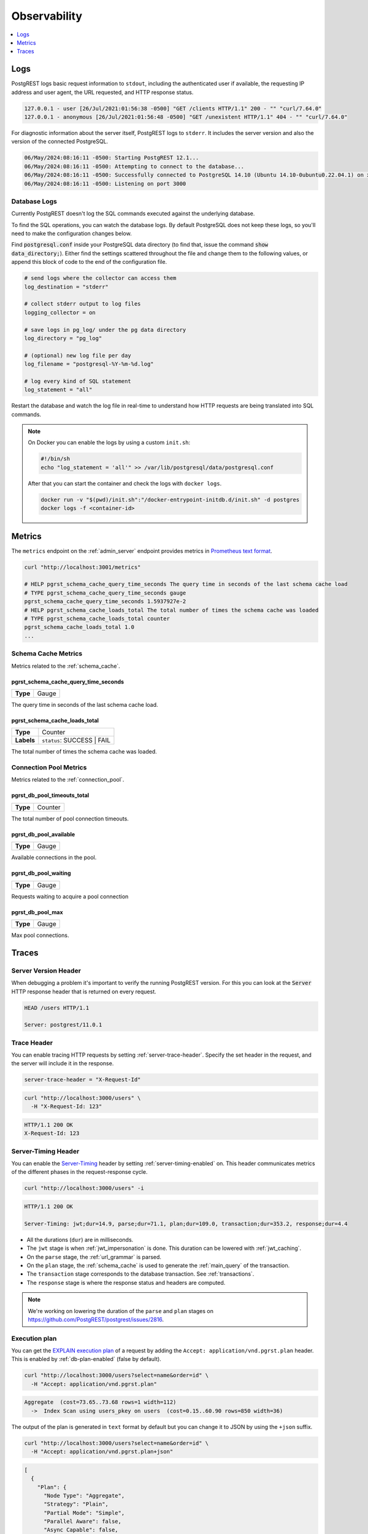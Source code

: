 .. _observability:

Observability
#############

.. contents::
   :depth: 1
   :local:
   :backlinks: none

.. _pgrst_logging:

Logs
====

PostgREST logs basic request information to ``stdout``, including the authenticated user if available, the requesting IP address and user agent, the URL requested, and HTTP response status.

.. code::

   127.0.0.1 - user [26/Jul/2021:01:56:38 -0500] "GET /clients HTTP/1.1" 200 - "" "curl/7.64.0"
   127.0.0.1 - anonymous [26/Jul/2021:01:56:48 -0500] "GET /unexistent HTTP/1.1" 404 - "" "curl/7.64.0"

For diagnostic information about the server itself, PostgREST logs to ``stderr``. It includes the server version and also the version of the connected PostgreSQL.

.. code::

   06/May/2024:08:16:11 -0500: Starting PostgREST 12.1...
   06/May/2024:08:16:11 -0500: Attempting to connect to the database...
   06/May/2024:08:16:11 -0500: Successfully connected to PostgreSQL 14.10 (Ubuntu 14.10-0ubuntu0.22.04.1) on x86_64-pc-linux-gnu, compiled by gcc (Ubuntu 11.4.0-1ubuntu1~22.04) 11.4.0, 64-bit
   06/May/2024:08:16:11 -0500: Listening on port 3000

Database Logs
-------------

Currently PostgREST doesn't log the SQL commands executed against the underlying database.

To find the SQL operations, you can watch the database logs. By default PostgreSQL does not keep these logs, so you'll need to make the configuration changes below.

Find :code:`postgresql.conf` inside your PostgreSQL data directory (to find that, issue the command :code:`show data_directory;`). Either find the settings scattered throughout the file and change them to the following values, or append this block of code to the end of the configuration file.

.. code:: sql

  # send logs where the collector can access them
  log_destination = "stderr"

  # collect stderr output to log files
  logging_collector = on

  # save logs in pg_log/ under the pg data directory
  log_directory = "pg_log"

  # (optional) new log file per day
  log_filename = "postgresql-%Y-%m-%d.log"

  # log every kind of SQL statement
  log_statement = "all"

Restart the database and watch the log file in real-time to understand how HTTP requests are being translated into SQL commands.

.. note::

  On Docker you can enable the logs by using a custom ``init.sh``:

  .. code:: bash

    #!/bin/sh
    echo "log_statement = 'all'" >> /var/lib/postgresql/data/postgresql.conf

  After that you can start the container and check the logs with ``docker logs``.

  .. code:: bash

    docker run -v "$(pwd)/init.sh":"/docker-entrypoint-initdb.d/init.sh" -d postgres
    docker logs -f <container-id>

.. _metrics:

Metrics
=======

The ``metrics`` endpoint on the :ref:`admin_server` endpoint provides metrics in `Prometheus text format <https://prometheus.io/docs/instrumenting/exposition_formats/#text-based-format>`_.

.. code-block:: bash

  curl "http://localhost:3001/metrics"

  # HELP pgrst_schema_cache_query_time_seconds The query time in seconds of the last schema cache load
  # TYPE pgrst_schema_cache_query_time_seconds gauge
  pgrst_schema_cache_query_time_seconds 1.5937927e-2
  # HELP pgrst_schema_cache_loads_total The total number of times the schema cache was loaded
  # TYPE pgrst_schema_cache_loads_total counter
  pgrst_schema_cache_loads_total 1.0
  ...

Schema Cache Metrics
--------------------

Metrics related to the :ref:`schema_cache`.

pgrst_schema_cache_query_time_seconds
~~~~~~~~~~~~~~~~~~~~~~~~~~~~~~~~~~~~~

======== =======
**Type** Gauge
======== =======

The query time in seconds of the last schema cache load.

pgrst_schema_cache_loads_total
~~~~~~~~~~~~~~~~~~~~~~~~~~~~~~

========== ==========================
**Type**   Counter
**Labels** ``status``: SUCCESS | FAIL
========== ==========================

The total number of times the schema cache was loaded.

Connection Pool Metrics
-----------------------

Metrics related to the :ref:`connection_pool`.

pgrst_db_pool_timeouts_total
~~~~~~~~~~~~~~~~~~~~~~~~~~~~

======== =======
**Type** Counter
======== =======

The total number of pool connection timeouts.

pgrst_db_pool_available
~~~~~~~~~~~~~~~~~~~~~~~

======== =======
**Type** Gauge
======== =======

Available connections in the pool.

pgrst_db_pool_waiting
~~~~~~~~~~~~~~~~~~~~~

======== =======
**Type** Gauge
======== =======

Requests waiting to acquire a pool connection

pgrst_db_pool_max
~~~~~~~~~~~~~~~~~

======== =======
**Type** Gauge
======== =======

Max pool connections.

Traces
======

Server Version Header
---------------------

When debugging a problem it's important to verify the running PostgREST version. For this you can look at the :code:`Server` HTTP response header that is returned on every request.

.. code::

  HEAD /users HTTP/1.1

  Server: postgrest/11.0.1

.. _trace_header:

Trace Header
------------

You can enable tracing HTTP requests by setting :ref:`server-trace-header`. Specify the set header in the request, and the server will include it in the response.

.. code:: bash

  server-trace-header = "X-Request-Id"

.. code-block:: bash

  curl "http://localhost:3000/users" \
    -H "X-Request-Id: 123"

.. code::

  HTTP/1.1 200 OK
  X-Request-Id: 123

.. _server-timing_header:

Server-Timing Header
--------------------

You can enable the `Server-Timing <https://developer.mozilla.org/en-US/docs/Web/HTTP/Headers/Server-Timing>`_ header by setting :ref:`server-timing-enabled` on.
This header communicates metrics of the different phases in the request-response cycle.

.. code-block:: bash

  curl "http://localhost:3000/users" -i

.. code::

  HTTP/1.1 200 OK

  Server-Timing: jwt;dur=14.9, parse;dur=71.1, plan;dur=109.0, transaction;dur=353.2, response;dur=4.4

- All the durations (``dur``) are in milliseconds.
- The ``jwt`` stage is when :ref:`jwt_impersonation` is done. This duration can be lowered with :ref:`jwt_caching`.
- On the ``parse`` stage, the :ref:`url_grammar` is parsed.
- On the ``plan`` stage, the :ref:`schema_cache` is used to generate the :ref:`main_query` of the transaction.
- The ``transaction`` stage corresponds to the database transaction. See :ref:`transactions`.
- The ``response`` stage is where the response status and headers are computed.

.. note::

  We're working on lowering the duration of the ``parse`` and ``plan`` stages on https://github.com/PostgREST/postgrest/issues/2816.

.. _explain_plan:

Execution plan
--------------

You can get the `EXPLAIN execution plan <https://www.postgresql.org/docs/current/sql-explain.html>`_ of a request by adding the ``Accept: application/vnd.pgrst.plan`` header.
This is enabled by :ref:`db-plan-enabled` (false by default).

.. code-block:: bash

  curl "http://localhost:3000/users?select=name&order=id" \
    -H "Accept: application/vnd.pgrst.plan"

.. code-block:: postgres

  Aggregate  (cost=73.65..73.68 rows=1 width=112)
    ->  Index Scan using users_pkey on users  (cost=0.15..60.90 rows=850 width=36)

The output of the plan is generated in ``text`` format by default but you can change it to JSON by using the ``+json`` suffix.

.. code-block:: bash

  curl "http://localhost:3000/users?select=name&order=id" \
    -H "Accept: application/vnd.pgrst.plan+json"

.. code-block:: json

  [
    {
      "Plan": {
        "Node Type": "Aggregate",
        "Strategy": "Plain",
        "Partial Mode": "Simple",
        "Parallel Aware": false,
        "Async Capable": false,
        "Startup Cost": 73.65,
        "Total Cost": 73.68,
        "Plan Rows": 1,
        "Plan Width": 112,
        "Plans": [
          {
            "Node Type": "Index Scan",
            "Parent Relationship": "Outer",
            "Parallel Aware": false,
            "Async Capable": false,
            "Scan Direction": "Forward",
            "Index Name": "users_pkey",
            "Relation Name": "users",
            "Alias": "users",
            "Startup Cost": 0.15,
            "Total Cost": 60.90,
            "Plan Rows": 850,
            "Plan Width": 36
          }
        ]
      }
    }
  ]

By default the plan is assumed to generate the JSON representation of a resource(``application/json``), but you can obtain the plan for the :ref:`different representations that PostgREST supports <res_format>` by adding them to the ``for`` parameter. For instance, to obtain the plan for a ``text/xml``, you would use ``Accept: application/vnd.pgrst.plan; for="text/xml``.

The other available parameters are ``analyze``, ``verbose``, ``settings``, ``buffers`` and ``wal``, which correspond to the `EXPLAIN command options <https://www.postgresql.org/docs/current/sql-explain.html>`_. To use the ``analyze`` and ``wal`` parameters for example, you would add them like ``Accept: application/vnd.pgrst.plan; options=analyze|wal``.

Note that akin to the EXPLAIN command, the changes will be committed when using the ``analyze`` option. To avoid this, you can use the :ref:`db-tx-end` and the ``Prefer: tx=rollback`` header.

Securing the Execution Plan
~~~~~~~~~~~~~~~~~~~~~~~~~~~

It's recommended to only activate :ref:`db-plan-enabled` on testing environments since it reveals internal database details.
However, if you choose to use it in production you can add a :ref:`db-pre-request` to filter the requests that can use this feature.

For example, to only allow requests from an IP address to get the execution plans:

.. code-block:: postgres

 -- Assuming a proxy(Nginx, Cloudflare, etc) passes an "X-Forwarded-For" header(https://developer.mozilla.org/en-US/docs/Web/HTTP/Headers/X-Forwarded-For)
 create or replace function filter_plan_requests()
 returns void as $$
 declare
   headers   json := current_setting('request.headers', true)::json;
   client_ip text := coalesce(headers->>'x-forwarded-for', '');
   accept    text := coalesce(headers->>'accept', '');
 begin
   if accept like 'application/vnd.pgrst.plan%' and client_ip != '144.96.121.73' then
     raise insufficient_privilege using
       message = 'Not allowed to use application/vnd.pgrst.plan';
   end if;
 end; $$ language plpgsql;

 -- set this function on your postgrest.conf
 -- db-pre-request = filter_plan_requests

.. raw:: html

  <script type="text/javascript">
    let hash = window.location.hash;

    const redirects = {
      '#health_check': 'health_check.html',
      '#server-version': '#server-version-header',
    };

    let willRedirectTo = redirects[hash];

    if (willRedirectTo) {
      window.location.href = willRedirectTo;
    }
  </script>
